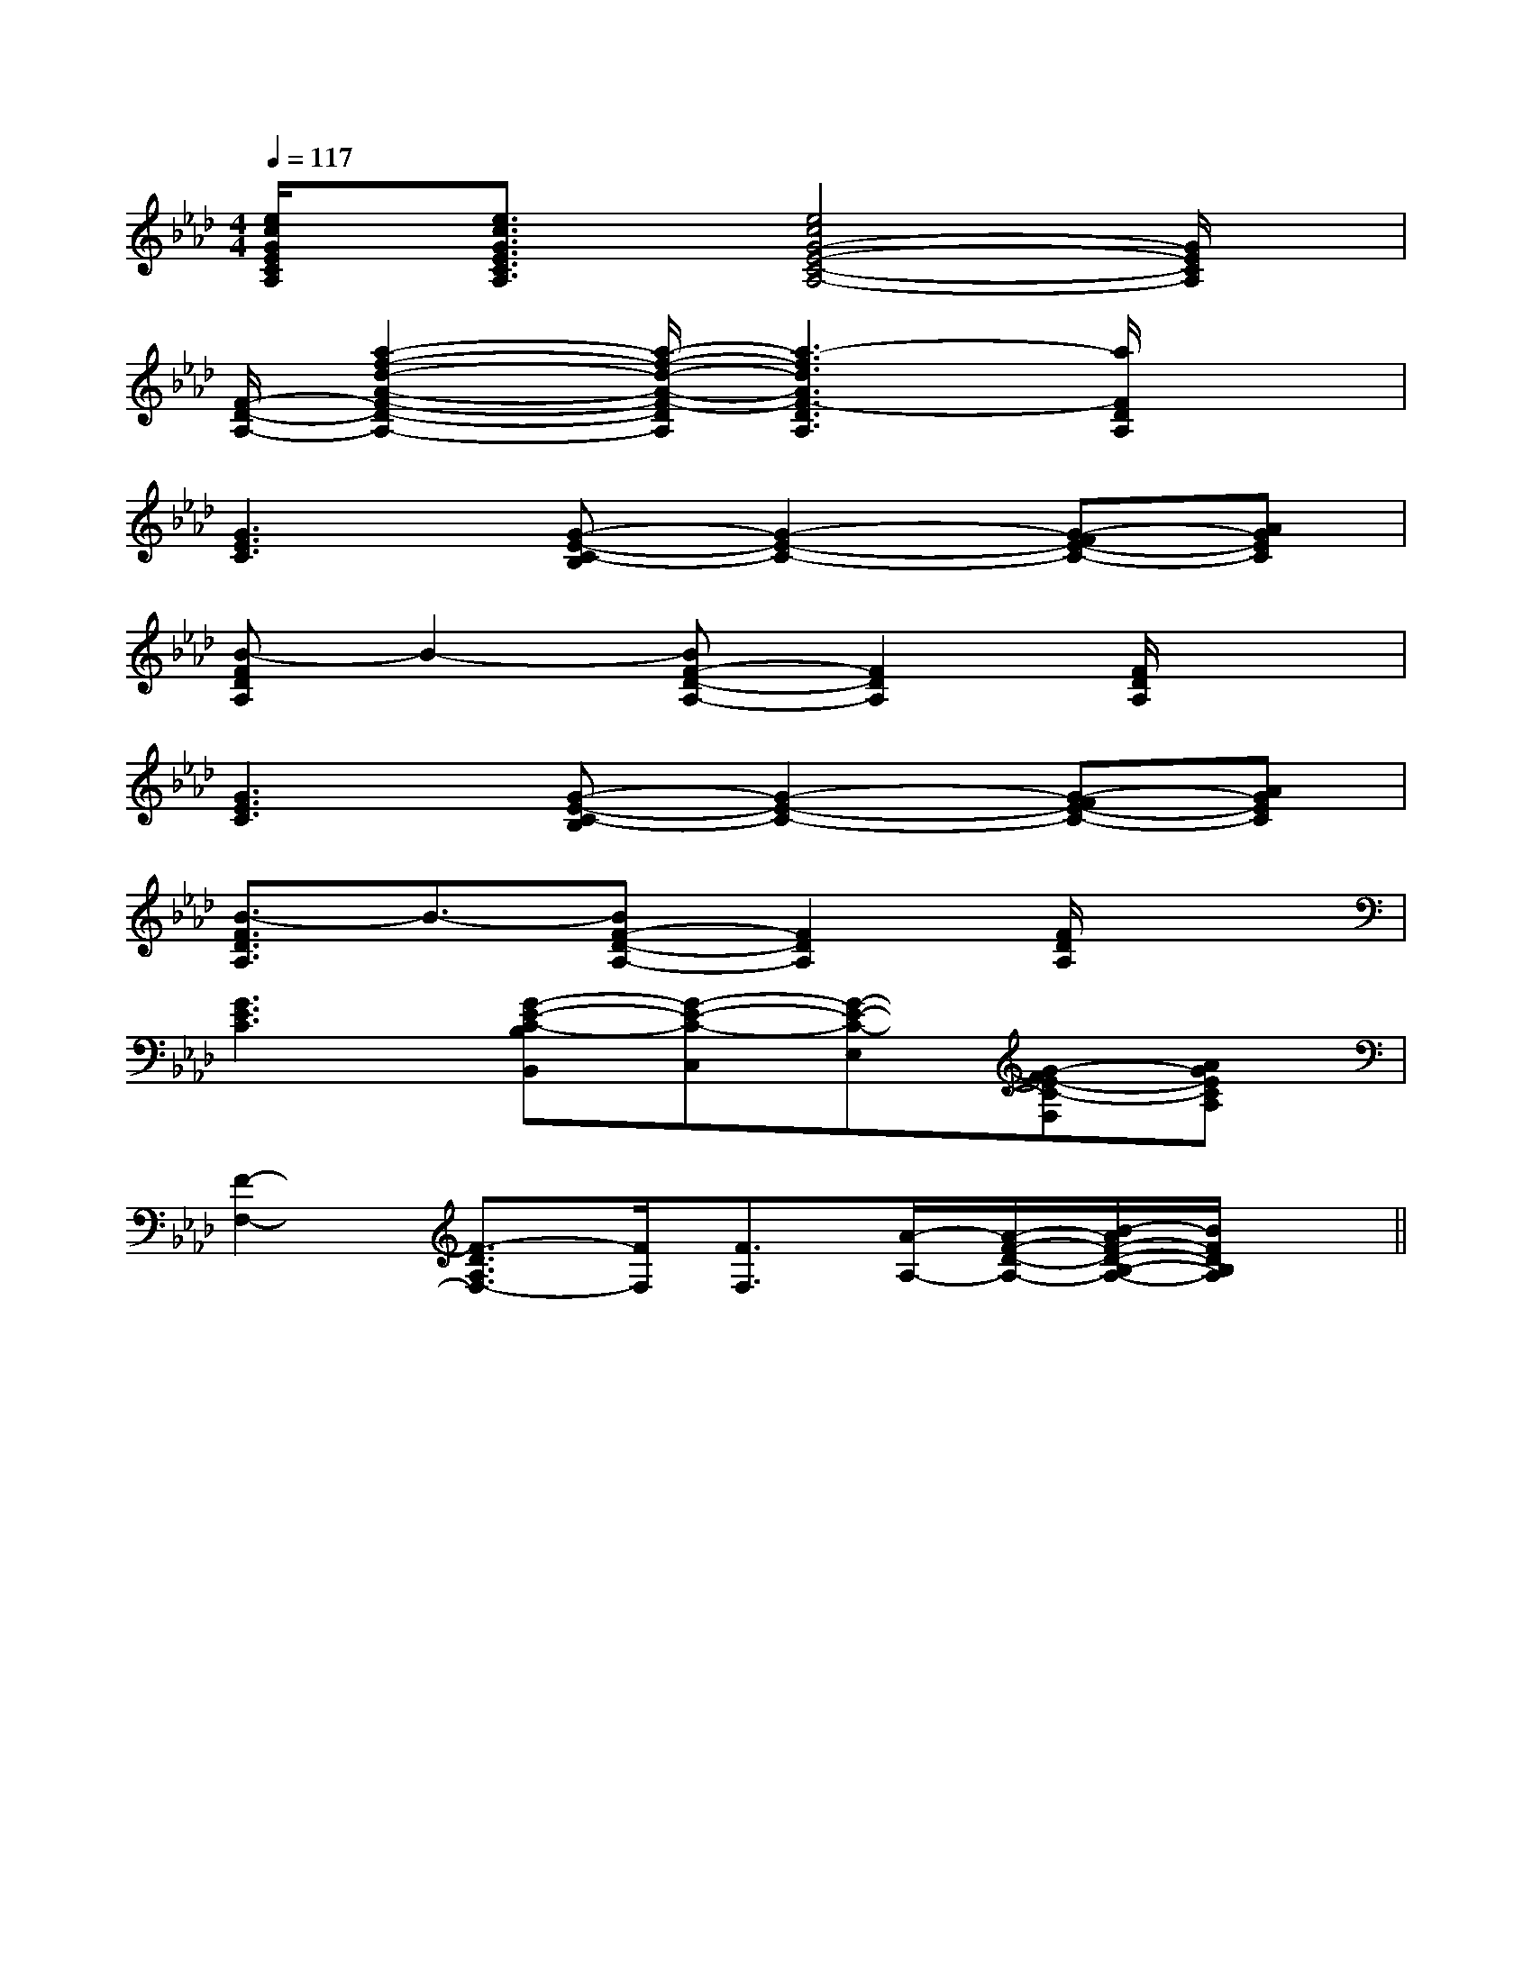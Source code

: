 X:1
T:
M:4/4
L:1/8
Q:1/4=117
K:Ab
%4flats
%%MIDI program 0
%%MIDI program 0
V:1
%%MIDI program 24
[e/2c/2G/2E/2C/2A,/2]x/2[e3/2c3/2G3/2E3/2C3/2A,3/2]x/2[e4c4G4-E4-C4-A,4-][G/2E/2C/2A,/2]x/2|
[F/2-D/2-A,/2-][a2-f2-d2-A2-F2-D2-A,2-][a/2-f/2-d/2-A/2-F/2-D/2A,/2][a3-f3d3A3F3-D3A,3][a/2F/2D/2A,/2]x3/2|
[G3E3C3][G-E-C-B,][G2-E2-C2-][G-FE-C-][AGEC]|
[B-FDA,]B2-[BF-D-A,-][F2D2A,2][F/2D/2A,/2]x3/2|
[G3E3C3][G-E-C-B,][G2-E2-C2-][G-FE-C-][AGEC]|
[B3/2-F3/2D3/2A,3/2]B3/2-[BF-D-A,-][F2D2A,2][F/2D/2A,/2]x3/2|
[G3E3C3][G-E-C-B,B,,][G-E-C-C,][G-E-C-E,][G-FE-C-F,][AGECA,]|
[F2-F,2-][F3/2-D3/2A,3/2F,3/2-][F/2F,/2][F3/2F,3/2][A/2-A,/2-][A/2-F/2-D/2-A,/2-][B/2-A/2F/2-D/2-B,/2-A,/2-][B/2F/2D/2B,/2A,/2]x/2||
|
|
|
|
|
|
|
|
|
|
|
|
|
|
[G/2-E/2-C,/2][G/2-E/2-C,/2][G/2-E/2-C,/2][G/2-E/2-C,/2][G/2-E/2-C,/2][G/2-E/2-C,/2][G/2-E/2-C,/2][G/2-E/2-C,/2][G/2-E/2-C,/2][G/2-E/2-C,/2][G/2-E/2-C,/2][G/2-E/2-C,/2][G/2-E/2-C,/2][G/2-E/2-C,/2][G/2-E/2-C,/2]-F-D-]-F-D-]-F-D-]-F-D-]-F-D-]-F-D-]-F-D-]-F-D-]-F-D-]-F-D-]-F-D-]-F-D-]-F-D-]-F-D-]-F-D-]3/2f3/2f3/2f3/2f3/2f3/2f3/2f3/2f3/2f3/2f3/2f3/2f3/2f3/2f3/2f[F3/2-C3/2-A,3/2-F,3/2][F3/2-C3/2-A,3/2-F,3/2][F3/2-C3/2-A,3/2-F,3/2][F3/2-C3/2-A,3/2-F,3/2][F3/2-C3/2-A,3/2-F,3/2][F3/2-C3/2-A,3/2-F,3/2][F3/2-C3/2-A,3/2-F,3/2][F3/2-C3/2-A,3/2-F,3/2][F3/2-C3/2-A,3/2-F,3/2][F3/2-C3/2-A,3/2-F,3/2][F3/2-C3/2-A,3/2-F,3/2][F3/2-C3/2-A,3/2-F,3/2][F3/2-C3/2-A,3/2-F,3/2][F3/2-C3/2-A,3/2-F,3/2][F3/2-C3/2-A,3/2-F,3/2][C/2-G,/2-E,/2-C,/2][C/2-G,/2-E,/2-C,/2][C/2-G,/2-E,/2-C,/2][C/2-G,/2-E,/2-C,/2][C/2-G,/2-E,/2-C,/2][C/2-G,/2-E,/2-C,/2][C/2-G,/2-E,/2-C,/2][C/2-G,/2-E,/2-C,/2][C/2-G,/2-E,/2-C,/2][C/2-G,/2-E,/2-C,/2][C/2-G,/2-E,/2-C,/2][C/2-G,/2-E,/2-C,/2][C/2-G,/2-E,/2-C,/2][C/2-G,/2-E,/2-C,/2][C/2-G,/2-E,/2-C,/2][AF-E[AF-E[AF-E[AF-E[AF-E[AF-E[AF-E[AF-E[AF-E[AF-E[AF-E[AF-E[AF-E[AF-E[AF-E[E4=C[E4=C[E4=C[E4=C[E4=C[E4=C[E4=C[E4=C[E4=C[E4=C[E4=C[E4=C[E4=C[E4=C[E4=C2E,2-C,2-]2E,2-C,2-]2E,2-C,2-]2E,2-C,2-]2E,2-C,2-]2E,2-C,2-]2E,2-C,2-]2E,2-C,2-]2E,2-C,2-]2E,2-C,2-]2E,2-C,2-]2E,2-C,2-]2E,2-C,2-]2E,2-C,2-]2E,2-C,2-][D-B,-G,,-][D-B,-G,,-][D-B,-G,,-][D-B,-G,,-][D-B,-G,,-][D-B,-G,,-][D-B,-G,,-][D-B,-G,,-][D-B,-G,,-][D-B,-G,,-][D-B,-G,,-][D-B,-G,,-][D-B,-G,,-][D-B,-G,,-]2E,2-C,2-]2E,2-C,2-]2E,2-C,2-]2E,2-C,2-]2E,2-C,2-]2E,2-C,2-]2E,2-C,2-]2E,2-C,2-]2E,2-C,2-]2E,2-C,2-]2E,2-C,2-]2E,2-C,2-]2E,2-C,2-]2E,2-C,2-]c3-c3-c3-c3-c3-c3-c3-c3-c3-c3-c3-c3-c3-c3-c3-[A,-C,-][A,-C,-][A,-C,-][A,-C,-][A,-C,-][A,-C,-][A,-C,-][A,-C,-][A,-C,-][A,-C,-][A,-C,-][A,-C,-][A,-C,-][A,-C,-][A,-C,-]B,,8-B,,8-B,,8-B,,8-B,,8-B,,8-B,,8-B,,8-B,,8-B,,8-B,,8-B,,8-B,,8-B,,8-B,,8-G,/2E,/2B,,/2E,,/2]G,/2E,/2B,,/2E,,/2]G,/2E,/2B,,/2E,,/2]G,/2E,/2B,,/2E,,/2]G,/2E,/2B,,/2E,,/2]G,/2E,/2B,,/2E,,/2]G,/2E,/2B,,/2E,,/2]G,/2E,/2B,,/2E,,/2]G,/2E,/2B,,/2E,,/2]G,/2E,/2B,,/2E,,/2]G,/2E,/2B,,/2E,,/2]G,/2E,/2B,,/2E,,/2]G,/2E,/2B,,/2E,,/2]G,/2E,/2B,,/2E,,/2]G,/2E,/2B,,/2E,,/2][a-A][a-A][a-A][a-A][a-A][a-A][a-A][a-A][a-A][a-A][a-A][a-A][a-A][a-A][a-A]GEGEGEGEGEGEGEGEGEGEGEGEGEGEGE[a-A][a-A][a-A][a-A][a-A][a-A][a-A][a-A][a-A][a-A][a-A][a-A][a-A][a-A]2-A,2-A,2-A,2-A,2-A,2-A,2-A,2-A,2-A,